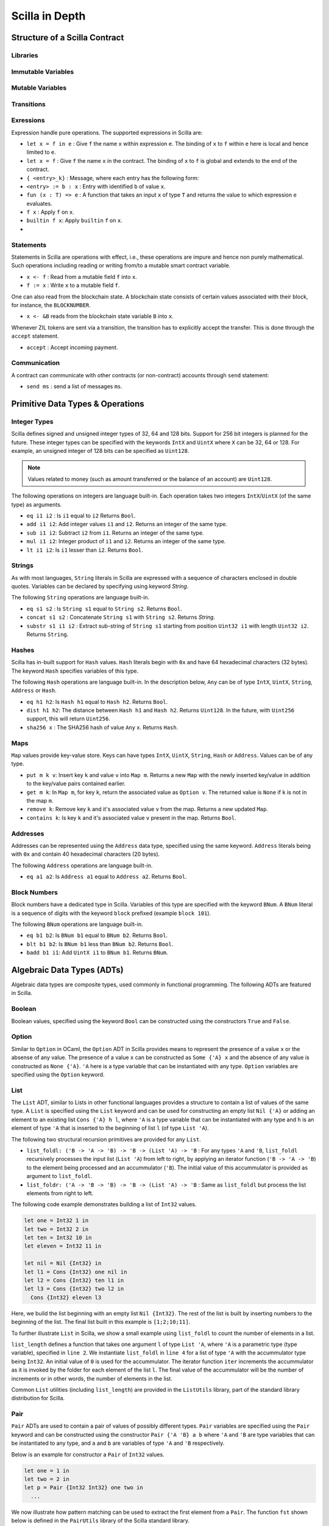 Scilla in Depth
================

Structure of a Scilla Contract
#################################


Libraries
**********

Immutable Variables
*******************

Mutable Variables
*****************

Transitions
************

Exressions 
************

Expression handle pure operations. The supported expressions in Scilla are:

- ``let x = f in e`` :  Give ``f`` the name ``x`` within expression ``e``.
  The binding of ``x`` to ``f`` within ``e`` here is local and hence limited to ``e``.

- ``let x = f`` : Give  ``f`` the name ``x`` in the contract. The binding of
  ``x`` to ``f`` is global and extends to the end of the contract.


- ``{ <entry>_k}`` : Message, where each entry has the following form:

- ``<entry> := b : x`` : Entry with identified ``b`` of value ``x``.

- ``fun (x : T) => e`` : A function that takes an input ``x`` of type ``T`` and
  returns the value to which expression ``e`` evaluates.

- ``f x`` : Apply ``f`` on ``x``.

- ``builtin f x``: Apply ``builtin`` ``f`` on ``x``.

- 
  


Statements 
***********

Statements in Scilla are operations with effect, i.e., these operations are
impure and hence non purely mathematical. Such operations including reading or
writing from/to a mutable smart contract variable. 

- ``x <- f`` : Read from a mutable field ``f`` into ``x``.
- ``f := x`` : Write ``x`` to a mutable field  ``f``.

One can also read from the blockchain state. A blockchain state consists of
certain values associated with their block, for instance, the ``BLOCKNUMBER``. 

- ``x <- &B`` reads from the blockchain state variable ``B`` into ``x``.

Whenever ZIL tokens are sent via a transition, the transition has to explicitly
accept the transfer. This is done through the ``accept`` statement.

- ``accept`` : Accept incoming payment.


Communication
***************

A contract can communicate with other contracts (or non-contract) accounts
through ``send`` statement:

- ``send ms`` : send a list of messages ``ms``.



Primitive Data Types & Operations
#################################

Integer Types
*************
Scilla defines signed and unsigned integer types of 32, 64 and 128 bits.
Support for 256 bit integers is planned for the future. These integer
types can be specified with the keywords ``IntX`` and ``UintX`` where
``X`` can be 32, 64 or 128. For example, an unsigned integer of 128 bits
can be specified as ``Uint128``.

.. note::

  Values related to money (such as amount transferred or the balance of
  an account) are ``Uint128``.

The following operations on integers are language built-in. Each
operation takes two integers ``IntX``/``UintX`` (of the same type) as
arguments.

- ``eq i1 i2`` : Is ``i1`` equal to ``i2`` Returns ``Bool``.
- ``add i1 i2``: Add integer values ``i1`` and ``i2``.
  Returns an integer of the same type.
- ``sub i1 i2``: Subtract ``i2`` from ``i1``.
  Returns an integer of the same type.
- ``mul i1 i2``: Integer product of ``i1`` and ``i2``.
  Returns an integer of the same type.
- ``lt i1 i2``: Is ``i1`` lesser than ``i2``. Returns ``Bool``.

Strings
*******
As with most languages, ``String`` literals in Scilla are expressed with
a sequence of characters enclosed in double quotes. Variables can be
declared by specifying using keyword `String`.

The following ``String`` operations are language built-in.

- ``eq s1 s2`` : Is ``String s1`` equal to ``String s2``.
  Returns ``Bool``.
- ``concat s1 s2`` : Concatenate ``String s1`` with ``String s2``.
  Returns `String`.
- ``substr s1 i1 i2`` : Extract sub-string of ``String s1`` starting
  from position ``Uint32 i1`` with length ``Uint32 i2``.
  Returns ``String``.

Hashes
******
Scilla has in-built support for ``Hash`` values. ``Hash`` literals begin
with ``0x`` and have 64 hexadecimal characters (32 bytes). The keyword
``Hash`` specifies variables of this type.

The following ``Hash`` operations are language built-in. In the
description below, ``Any`` can be of type ``IntX``, ``UintX``, ``String``,
``Address`` or ``Hash``.

- ``eq h1 h2``: Is ``Hash h1`` equal to ``Hash h2``. Returns ``Bool``.
- ``dist h1 h2``: The distance between ``Hash h1`` and ``Hash h2``.
  Returns ``Uint128``. In the future, with ``Uint256`` support, this
  will return ``Uint256``.
- ``sha256 x`` : The SHA256 hash of value ``Any`` x. Returns ``Hash``.

Maps
****
``Map`` values provide key-value store. Keys can have types ``IntX``,
``UintX``, ``String``, ``Hash`` or ``Address``. Values can be of any type.

- ``put m k v``: Insert key ``k`` and value ``v`` into ``Map m``.
  Returns a new ``Map`` with the newly inserted key/value in addition to
  the key/value pairs contained earlier.
- ``get m k``: In ``Map m``, for key ``k``, return the associated value
  as ``Option v``. The returned value is ``None`` if ``k`` is not in the
  map ``m``.
- ``remove k``: Remove key ``k`` and it's associated value ``v``
  from the map. Returns a new updated ``Map``.
- ``contains k``: Is key ``k`` and it's associated value ``v`` present in the map.
  Returns ``Bool``.

Addresses
*********
Addresses can be represented using the ``Address`` data type, specified
using the same keyword. ``Address`` literals being with ``0x`` and contain
40 hexadecimal characters (20 bytes).

The following ``Address`` operations are language built-in.

- ``eq a1 a2``: Is ``Address a1`` equal to ``Address a2``.
  Returns ``Bool``.

Block Numbers
*************
Block numbers have a dedicated type in Scilla. Variables of this type are
specified with the keyword ``BNum``. A ``BNum`` literal is a sequence of
digits with the keyword ``block`` prefixed (example ``block 101``).

The following ``BNum`` operations are language built-in.

- ``eq b1 b2``: Is ``BNum b1`` equal to ``BNum b2``. Returns ``Bool``.
- ``blt b1 b2``: Is ``BNum b1`` less than ``BNum b2``. Returns ``Bool``.
- ``badd b1 i1``: Add ``UintX i1`` to ``BNum b1``. Returns ``BNum``.

Algebraic Data Types (ADTs)
######################################
Algebraic data types are composite types, used commonly in functional
programming. The following ADTs are featured in Scilla.

Boolean
*******
Boolean values, specified using the keyword ``Bool`` can be constructed
using the constructors ``True`` and ``False``.

Option
*******
Similar to ``Option`` in OCaml, the ``Option`` ADT in Scilla provides 
means to represent the presence of a value ``x`` or the absense of
any value. The presence of a value ``x`` can be constructed as
``Some {'A} x`` and the absence of any value is constructed as
``None {'A}``. ``'A`` here is a type variable that can be instantiated
with any type. ``Option`` variables are specified using the ``Option`` 
keyword.

List
****
The ``List`` ADT, similar to Lists in other functional languages
provides a structure to contain a list of values of the same type.
A ``List`` is specified using the ``List`` keyword and can be used for
constructing an empty list ``Nil {'A}`` or adding an element to
an existing list ``Cons {'A} h l``, where ``'A`` is a type variable
that can be instantiated with any type and ``h`` is an element of
type ``'A`` that is inserted to the beginning of list ``l`` (of type 
``List 'A``).

The following two structural recursion primitives are provided for any
``List``.

- ``list_foldl: ('B -> 'A -> 'B) -> 'B -> (List 'A) -> 'B`` :
  For any types ``'A`` and ``'B``, ``list_foldl`` recursively processes
  the input list (``List 'A``) from left to right, by applying an 
  iterator function (``'B -> 'A -> 'B``) to the element being processed
  and an accummulator (``'B``). The initial value of this accummulator is
  provided as argument to ``list_foldl``.
- ``list_foldr: ('A -> 'B -> 'B) -> 'B -> (List 'A) -> 'B`` :
  Same as ``list_foldl`` but process the list elements from right to left.

The following code example demonstrates building a list of ``Int32`` values.

.. code-block:: ocaml

  let one = Int32 1 in
  let two = Int32 2 in
  let ten = Int32 10 in
  let eleven = Int32 11 in

  let nil = Nil {Int32} in
  let l1 = Cons {Int32} one nil in
  let l2 = Cons {Int32} ten l1 in
  let l3 = Cons {Int32} two l2 in
    Cons {Int32} eleven l3

Here, we build the list beginning with an empty list ``Nil {Int32}``.
The rest of the list is built by inserting numbers to the beginning
of the list. The final list built in this example is ``[1;2;10;11]``.

To further illustrate ``List`` in Scilla, we show a small example using
``list_foldl`` to count the number of elements in a list.

.. code-block:: ocaml
  :linenos:

  let list_length =
    tfun 'A =>
    fun (l : List 'A) =>
      let folder = @list_foldr 'A Int32 in
      let init = Int32 0 in
      let iter =
        fun (h : 'A) =>
        fun (z : Int32) =>
          let one = Int32 1 in
            builtin add one z
       in
         folder iter init l

``list_length`` defines a function that takes one argument ``l`` of
type ``List 'A``, where ``'A`` is a parametric type (type variable),
specified in ``line 2``. We instantiate ``list_foldl`` in ``line 4``
for a list of type ``'A`` with the accummulator type being ``Int32``.
An initial value of ``0`` is used for the accummulator. The iterator
function ``iter`` increments the accummulator as it is invoked by
the folder for each element of the list ``l``. The final value of
the accummulator will be the number of increments or in other words,
the number of elements in the list.

Common ``List`` utilities (including ``list_length``) are provided
in the ``ListUtils`` library, part of the standard library distribution
for Scilla.

Pair
****
``Pair`` ADTs are used to contain a pair of values of possibly different
types. ``Pair`` variables are specified using the ``Pair`` keyword and
can be constructed using the constructor ``Pair {'A 'B} a b`` where
``'A`` and ``'B`` are type variables that can be instantiated to any type,
and ``a`` and ``b`` are variables of type ``'A`` and ``'B`` respectively.

Below is an example for constructor a ``Pair`` of ``Int32`` values.

.. code-block:: ocaml

  let one = 1 in
  let two = 2 in
  let p = Pair {Int32 Int32} one two in
    ...

We now illustrate how pattern matching can be used to extract the
first element from a ``Pair``. The function ``fst`` shown below
is defined in the ``PairUtils`` library of the Scilla standard library.

.. code-block:: ocaml

  let fst =
    tfun 'A =>
    fun (p : Pair 'A 'A) =>
    match p with
    | Pair {'A 'A} a b =>
        a
    end

  let p = Pair {Int32 Int32} one two in
  let fst_int = @fst Int32 in
  let a = fst_int p in
    ... (* a = one *) ...

